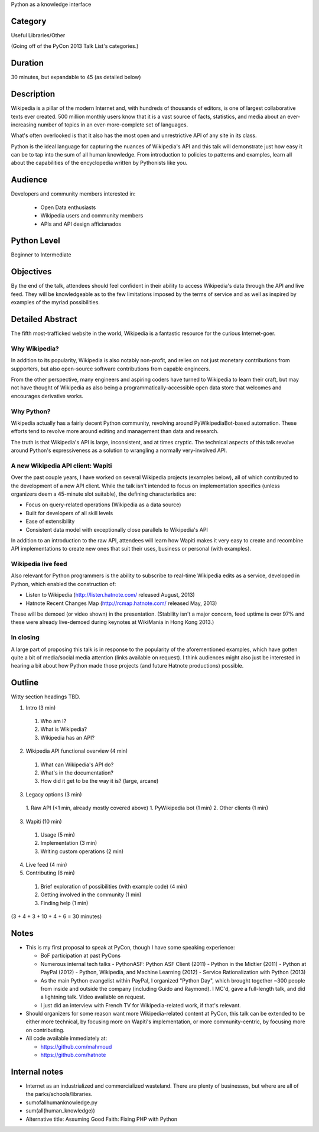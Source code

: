Python as a knowledge interface

Category
--------

Useful Libraries/Other

(Going off of the PyCon 2013 Talk List's categories.)

Duration
--------

30 minutes, but expandable to 45 (as detailed below)

Description
-----------

Wikipedia is a pillar of the modern Internet and, with hundreds of
thousands of editors, is one of largest collaborative texts ever
created. 500 million monthly users know that it is a vast source of
facts, statistics, and media about an ever-increasing number of topics
in an ever-more-complete set of languages.

What's often overlooked is that it also has the most open and
unrestrictive API of any site in its class.

Python is the ideal language for capturing the nuances of Wikipedia's
API and this talk will demonstrate just how easy it can be to tap into
the sum of all human knowledge. From introduction to policies to
patterns and examples, learn all about the capabilities of the
encyclopedia written by Pythonists like you.

Audience
--------

Developers and community members interested in:

 - Open Data enthusiasts
 - Wikipedia users and community members
 - APIs and API design afficianados

Python Level
------------

Beginner to Intermediate

Objectives
----------

By the end of the talk, attendees should feel confident in their
ability to access Wikipedia's data through the API and live feed. They
will be knowledgeable as to the few limitations imposed by the terms
of service and as well as inspired by examples of the myriad
possibilities.

Detailed Abstract
-----------------

The fifth most-trafficked website in the world, Wikipedia is a
fantastic resource for the curious Internet-goer.

Why Wikipedia?
~~~~~~~~~~~~~~

In addition to its popularity, Wikipedia is also notably non-profit,
and relies on not just monetary contributions from supporters, but
also open-source software contributions from capable engineers.

From the other perspective, many engineers and aspiring coders have
turned to Wikipedia to learn their craft, but may not have thought of
Wikipedia as also being a programmatically-accessible open data store
that welcomes and encourages derivative works.

Why Python?
~~~~~~~~~~~

Wikipedia actually has a fairly decent Python community, revolving
around PyWikipediaBot-based automation. These efforts tend to revolve
more around editing and management than data and research.

The truth is that Wikipedia's API is large, inconsistent, and at times
cryptic. The technical aspects of this talk revolve around Python's
expressiveness as a solution to wrangling a normally very-involved API.

A new Wikipedia API client: Wapiti
~~~~~~~~~~~~~~~~~~~~~~~~~~~~~~~~~~

Over the past couple years, I have worked on several Wikipedia
projects (examples below), all of which contributed to the development
of a new API client. While the talk isn't intended to focus on
implementation specifics (unless organizers deem a 45-minute slot
suitable), the defining characteristics are:

* Focus on query-related operations (Wikipedia as a data source)
* Built for developers of all skill levels
* Ease of extensibility
* Consistent data model with exceptionally close parallels to
  Wikipedia's API

In addition to an introduction to the raw API, attendees will learn
how Wapiti makes it very easy to create and recombine API
implementations to create new ones that suit their uses, business or
personal (with examples).

Wikipedia live feed
~~~~~~~~~~~~~~~~~~~

Also relevant for Python programmers is the ability to subscribe to
real-time Wikipedia edits as a service, developed in Python, which
enabled the construction of:

* Listen to Wikipedia (http://listen.hatnote.com/ released August, 2013)
* Hatnote Recent Changes Map (http://rcmap.hatnote.com/ released May, 2013)

These will be demoed (or video shown) in the presentation. (Stability
isn't a major concern, feed uptime is over 97% and these were already
live-demoed during keynotes at WikiMania in Hong Kong 2013.)

In closing
~~~~~~~~~~

A large part of proposing this talk is in response to the popularity
of the aforementioned examples, which have gotten quite a bit of
media/social media attention (links available on request). I think
audiences might also just be interested in hearing a bit about how
Python made those projects (and future Hatnote productions) possible.

Outline
-------

Witty section headings TBD.

1. Intro (3 min)
  1. Who am I?
  2. What is Wikipedia?
  3. Wikipedia has an API?
2. Wikipedia API functional overview (4 min)
  1. What can Wikipedia's API do?
  2. What's in the documentation?
  3. How did it get to be the way it is? (large, arcane)
3. Legacy options (3 min)
  1. Raw API (<1 min, already mostly covered above)
  1. PyWikipedia bot (1 min)
  2. Other clients (1 min)
3. Wapiti (10 min)
  1. Usage (5 min)
  2. Implementation (3 min)
  3. Writing custom operations (2 min)
4. Live feed (4 min)
5. Contributing (6 min)
  1. Brief exploration of possibilities (with example code) (4 min)
  2. Getting involved in the community (1 min)
  3. Finding help (1 min)

(3 + 4 + 3 + 10 + 4 + 6 = 30 minutes)

Notes
-----

* This is my first proposal to speak at PyCon, though I have some
  speaking experience:

  - BoF participation at past PyCons
  - Numerous internal tech talks
    - PythonASF: Python ASF Client (2011)
    - Python in the Midtier (2011)
    - Python at PayPal (2012)
    - Python, Wikipedia, and Machine Learning (2012)
    - Service Rationalization with Python (2013)
  - As the main Python evangelist within PayPal, I organized "Python
    Day", which brought together ~300 people from inside and outside
    the company (including Guido and Raymond). I MC'd, gave a
    full-length talk, and did a lightning talk. Video available on
    request.
  - I just did an interview with French TV for Wikipedia-related work,
    if that's relevant.

* Should organizers for some reason want more Wikipedia-related
  content at PyCon, this talk can be extended to be either more
  technical, by focusing more on Wapiti's implementation, or more
  community-centric, by focusing more on contributing.

* All code available immediately at:

  * https://github.com/mahmoud
  * https://github.com/hatnote


Internal notes
--------------

* Internet as an industrialized and commercialized wasteland. There
  are plenty of businesses, but where are all of the
  parks/schools/libraries.
* sumofallhumanknowledge.py
* sum(all(human_knowledge))
* Alternative title: Assuming Good Faith: Fixing PHP with Python
